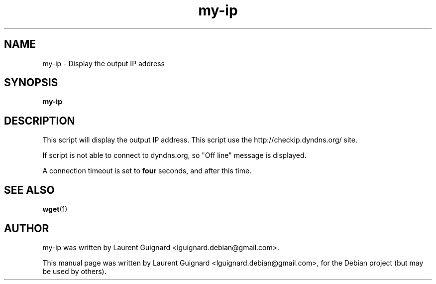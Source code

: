 .TH my-ip 1 
.SH NAME
my-ip \- Display the output IP address
.SH SYNOPSIS
.B my-ip
.SH DESCRIPTION
This script will display the output IP address. This script use the 
http://checkip.dyndns.org/ site.
.PP
If script is not able to connect to dyndns.org, so "Off line" message 
is displayed.
.PP
A connection timeout is set to 
.B four 
seconds, and after this time.
.SH SEE ALSO
.BR wget (1)
.SH AUTHOR
my-ip was written by Laurent Guignard <lguignard.debian@gmail.com>.
.PP
This manual page was written by Laurent Guignard <lguignard.debian@gmail.com>,
for the Debian project (but may be used by others).
